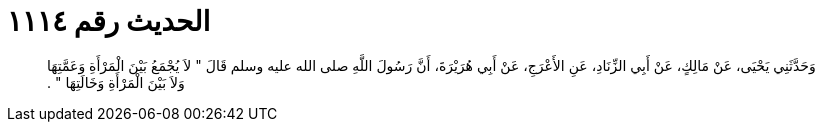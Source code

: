 
= الحديث رقم ١١١٤

[quote.hadith]
وَحَدَّثَنِي يَحْيَى، عَنْ مَالِكٍ، عَنْ أَبِي الزِّنَادِ، عَنِ الأَعْرَجِ، عَنْ أَبِي هُرَيْرَةَ، أَنَّ رَسُولَ اللَّهِ صلى الله عليه وسلم قَالَ ‏"‏ لاَ يُجْمَعُ بَيْنَ الْمَرْأَةِ وَعَمَّتِهَا وَلاَ بَيْنَ الْمَرْأَةِ وَخَالَتِهَا ‏"‏ ‏.‏